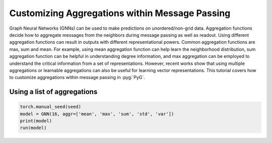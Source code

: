 Customizing Aggregations within Message Passing
===============================================
Graph Neural Networks (GNNs) can be used to make predictions on unordered/non-grid data. Aggregation functions decide how to aggregate messages from the neighbors during message passing as well as readout. Using different aggregation functions can result in outputs with different representational powers. Common aggregation functions are max, sum and mean. For example, using mean aggregation function can help learn the neighborhood distribution, sum aggregation function can be helpful in understanding degree information, and max aggregation can be employed to understand the critical information from a set of representations. However, recent works show that using multiple aggregations or learnable aggregations can also be useful for learning vector representations. This tutorial covers how to customize aggregations within message passing in :pyg:`PyG`.

Using a list of aggregations
~~~~~~~~~~~~~~~~~~~~~~~~~~~~

.. code-block:: python

    torch.manual_seed(seed)
    model = GNN(16, aggr=['mean', 'max', 'sum', 'std', 'var'])
    print(model)
    run(model)